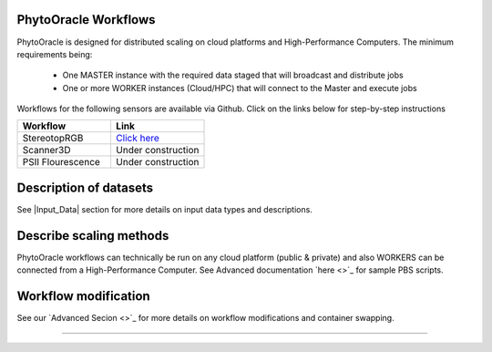 
**PhytoOracle Workflows**
-------------------------

PhytoOracle is designed for distributed scaling on cloud platforms and High-Performance Computers. The minimum requirements being:

        - One MASTER instance with the required data staged that will broadcast  and distribute jobs
        - One or more WORKER instances (Cloud/HPC) that will connect to the Master and execute jobs

        |general_concept_map|_

Workflows for the following sensors are available via Github. Click on the links below for step-by-step instructions

.. list-table::
   :widths: 25 25
   :header-rows: 1

   * - Workflow
     - Link
   * - StereotopRGB
     - `Click here <https://github.com/uacic/PhytoOracle/blob/master/stereoTop/README.md>`_
   * - Scanner3D
     - Under construction
   * - PSII Flourescence
     - Under construction



Description of datasets
-----------------------

See |Input_Data| section for more details on input data types and descriptions.

Describe scaling methods
------------------------

PhytoOracle workflows can technically be run on any cloud platform (public & private) and also WORKERS can be connected from a High-Performance Computer. See Advanced documentation `here <>`_ for sample PBS scripts.  

Workflow modification
---------------------

See our `Advanced Secion <>`_ for more details on workflow modifications and container swapping. 


-----

.. |general_concept_map| image:: ./pics/general_concept_map.png
    :width: 650
    :height: 450
.. _general_concept_map: 
